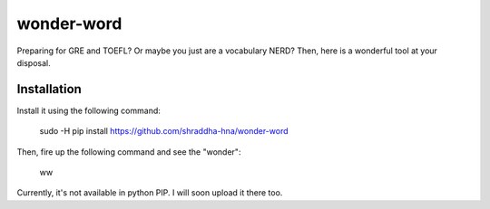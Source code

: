 wonder-word
===========
Preparing for GRE and TOEFL? Or maybe you just are a vocabulary NERD? Then, here is a wonderful tool at your disposal. 


Installation
------------
Install it using the following command:

    sudo -H pip install https://github.com/shraddha-hna/wonder-word

Then, fire up the following command and see the "wonder":

    ww

Currently, it's not available in python PIP. I will soon upload it there too.
